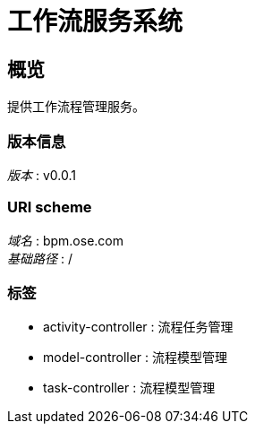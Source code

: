 = 工作流服务系统


[[_overview]]
== 概览
提供工作流程管理服务。


=== 版本信息
[%hardbreaks]
__版本__ : v0.0.1


=== URI scheme
[%hardbreaks]
__域名__ : bpm.ose.com
__基础路径__ : /


=== 标签

* activity-controller : 流程任务管理
* model-controller : 流程模型管理
* task-controller : 流程模型管理



